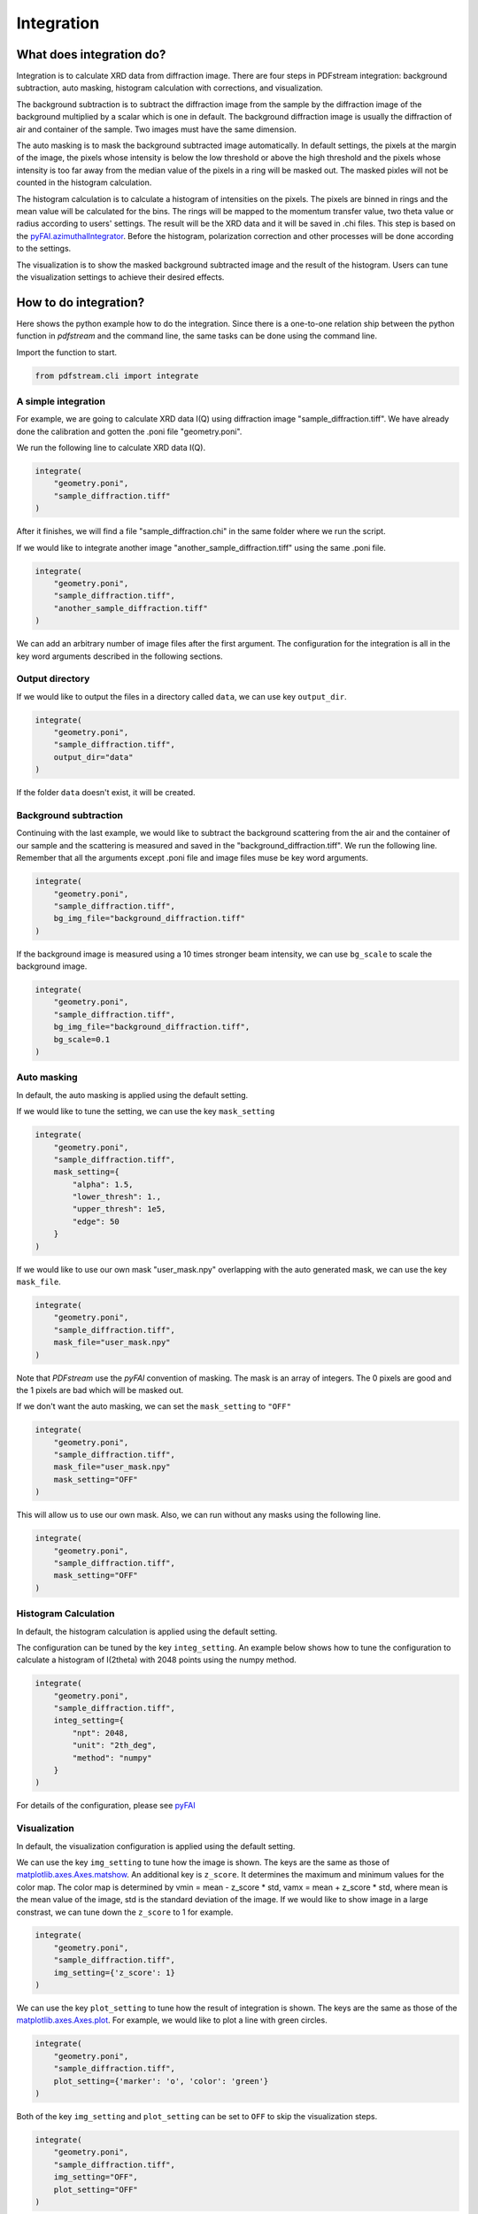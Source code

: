 Integration
===========

What does integration do?
-------------------------

Integration is to calculate XRD data from diffraction image.
There are four steps in PDFstream integration:
background subtraction, auto masking, histogram calculation with corrections, and visualization.

The background subtraction is to subtract the diffraction image from the sample by the diffraction image of the
background multiplied by a scalar which is one in default. The background diffraction image is usually the
diffraction of air and container of the sample. Two images must have the same dimension.

The auto masking is to mask the background subtracted image automatically. In default settings, the pixels at
the margin of the image, the pixels whose intensity is below the low threshold or above the high threshold and
the pixels whose intensity is too far away from the median value of the pixels in a ring will be masked out.
The masked pixles will not be counted in the histogram calculation.

The histogram calculation is to calculate a histogram of intensities on the pixels. The pixels are binned in
rings and the mean value will be calculated for the bins. The rings will be mapped to the momentum transfer value,
two theta value or radius according to users' settings. The result will be the XRD data and it will be saved
in .chi files.
This step is based on the
`pyFAI.azimuthalIntegrator <https://pyfai.readthedocs.io/en/latest/api/pyFAI.html#module-pyFAI.azimuthalIntegrator>`_.
Before the histogram, polarization correction and other processes will be done according to the settings.

The visualization is to show the masked background subtracted image and the result of the histogram. Users
can tune the visualization settings to achieve their desired effects.

How to do integration?
----------------------

Here shows the python example how to do the integration. Since
there is a one-to-one relation ship between the python function in `pdfstream` and the command line,
the same tasks can be done using the command line.

Import the function to start.

.. code-block:: python

    from pdfstream.cli import integrate

A simple integration
^^^^^^^^^^^^^^^^^^^^

For example, we are going to calculate XRD data I(Q) using diffraction image "sample_diffraction.tiff".
We have already done the calibration and gotten the .poni file "geometry.poni".

We run the following line to calculate XRD data I(Q).

.. code-block:: python

    integrate(
        "geometry.poni",
        "sample_diffraction.tiff"
    )

After it finishes, we will find a file "sample_diffraction.chi" in the same folder where we run the script.

If we would like to integrate another image "another_sample_diffraction.tiff" using the same .poni file.

.. code-block:: python

    integrate(
        "geometry.poni",
        "sample_diffraction.tiff",
        "another_sample_diffraction.tiff"
    )

We can add an arbitrary number of image files after the first argument. The configuration for the integration is
all in the key word arguments described in the following sections.


Output directory
^^^^^^^^^^^^^^^^

If we would like to output the files in a directory called ``data``, we can use key ``output_dir``.

.. code-block:: python

    integrate(
        "geometry.poni",
        "sample_diffraction.tiff",
        output_dir="data"
    )

If the folder ``data`` doesn't exist, it will be created.

Background subtraction
^^^^^^^^^^^^^^^^^^^^^^

Continuing with the last example, we would like to subtract the background scattering from the air and the
container of our sample and the scattering is measured and saved in the "background_diffraction.tiff".
We run the following line. Remember that all the arguments except .poni file and image files muse be key word
arguments.

.. code-block:: python

    integrate(
        "geometry.poni",
        "sample_diffraction.tiff",
        bg_img_file="background_diffraction.tiff"
    )

If the background image is measured using a 10 times stronger beam intensity, we can use ``bg_scale`` to scale
the background image.

.. code-block:: python

    integrate(
        "geometry.poni",
        "sample_diffraction.tiff",
        bg_img_file="background_diffraction.tiff",
        bg_scale=0.1
    )

Auto masking
^^^^^^^^^^^^

In default, the auto masking is applied using the default setting.

If we would like to tune the setting, we can use the key ``mask_setting``

.. code-block:: python

    integrate(
        "geometry.poni",
        "sample_diffraction.tiff",
        mask_setting={
            "alpha": 1.5,
            "lower_thresh": 1.,
            "upper_thresh": 1e5,
            "edge": 50
        }
    )

If we would like to use our own mask "user_mask.npy" overlapping with the auto generated mask,
we can use the key ``mask_file``.

.. code-block:: python

    integrate(
        "geometry.poni",
        "sample_diffraction.tiff",
        mask_file="user_mask.npy"
    )

Note that `PDFstream` use the `pyFAI` convention of masking. The mask is an array of integers. The 0 pixels are
good and the 1 pixels are bad which will be masked out.

If we don't want the auto masking, we can set the ``mask_setting`` to ``"OFF"``

.. code-block:: python

    integrate(
        "geometry.poni",
        "sample_diffraction.tiff",
        mask_file="user_mask.npy"
        mask_setting="OFF"
    )

This will allow us to use our own mask. Also, we can run without any masks using the following line.

.. code-block:: python

    integrate(
        "geometry.poni",
        "sample_diffraction.tiff",
        mask_setting="OFF"
    )

Histogram Calculation
^^^^^^^^^^^^^^^^^^^^^

In default, the histogram calculation is applied using the default setting.

The configuration can be tuned by the key ``integ_setting``. An example below shows how to tune the configuration
to calculate a histogram of I(2theta) with 2048 points using the numpy method.

.. code-block:: python

    integrate(
        "geometry.poni",
        "sample_diffraction.tiff",
        integ_setting={
            "npt": 2048,
            "unit": "2th_deg",
            "method": "numpy"
        }
    )

For details of the configuration, please see
`pyFAI <https://pyfai.readthedocs.io/en/latest/usage/cookbook/integration_with_python.html?highlight=integrate1d#Azimuthal-averaging-using-pyFAI>`_

Visualization
^^^^^^^^^^^^^

In default, the visualization configuration is applied using the default setting.

We can use the key ``img_setting`` to tune how the image is shown. The keys are the same as those of
`matplotlib.axes.Axes.matshow <https://matplotlib.org/3.1.1/api/_as_gen/matplotlib.axes.Axes.matshow.html>`_.
An additional key is ``z_score``. It determines the maximum and minimum values for the color map. The color
map is determined by vmin = mean - z_score * std, vamx = mean + z_score * std, where mean is the mean value of
the image, std is the standard deviation of the image. If we would like to show image in a large constrast,
we can tune down the ``z_score`` to 1 for example.

.. code-block:: python

    integrate(
        "geometry.poni",
        "sample_diffraction.tiff",
        img_setting={'z_score': 1}
    )

We can use the key ``plot_setting`` to tune how the result of integration is shown. The keys are the same as those
of the `matplotlib.axes.Axes.plot <https://matplotlib.org/api/_as_gen/matplotlib.axes.Axes.plot.html>`_.
For example, we would like to plot a line with green circles.

.. code-block:: python

    integrate(
        "geometry.poni",
        "sample_diffraction.tiff",
        plot_setting={'marker': 'o', 'color': 'green'}
    )

Both of the key ``img_setting`` and ``plot_setting`` can be set to ``OFF`` to skip the visualization steps.

.. code-block:: python

    integrate(
        "geometry.poni",
        "sample_diffraction.tiff",
        img_setting="OFF",
        plot_setting="OFF"
    )

Parallel Computing
^^^^^^^^^^^^^^^^^^

The `integrate` supports parallel computing for multiple images.
If we would like to use the parallel computing for the integration for a long list of images, we can use the
key ``parallel``.

.. code-block:: python

    integrate(
        "geometry.poni",
        a_long_list_of_image_files,
        img_setting="OFF",
        plot_setting="OFF",
        parallel=True
    )

The efficiency depends on how many cores our machine has. It is recommended to turn off the visualization if
there are a large number of images.

